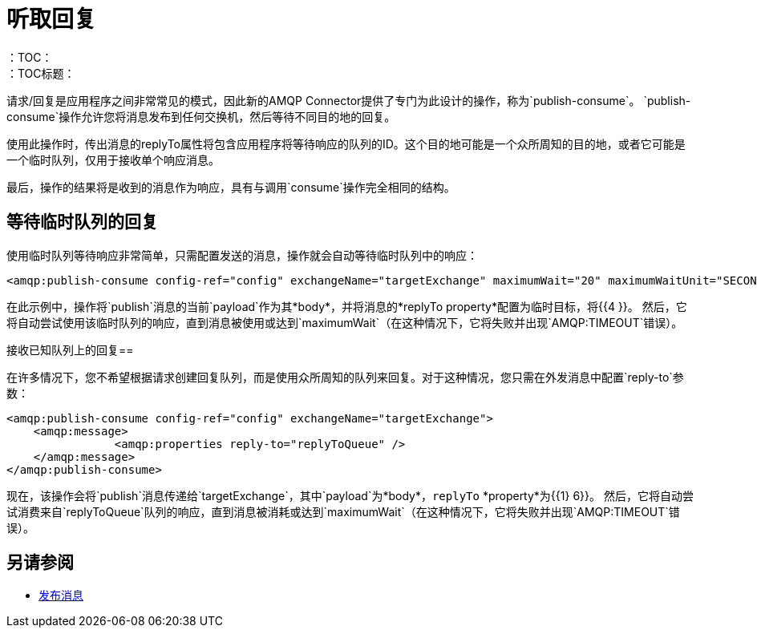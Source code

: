 = 听取回复
:keywords: amqp, connector, publish, consume, request, reply
：TOC：
：TOC标题：

请求/回复是应用程序之间非常常见的模式，因此新的AMQP Connector提供了专门为此设计的操作，称为`publish-consume`。 `publish-consume`操作允许您将消息发布到任何交换机，然后等待不同目的地的回复。

使用此操作时，传出消息的replyTo属性将包含应用程序将等待响应的队列的ID。这个目的地可能是一个众所周知的目的地，或者它可能是一个临时队列，仅用于接收单个响应消息。

最后，操作的结果将是收到的消息作为响应，具有与调用`consume`操作完全相同的结构。

== 等待临时队列的回复

使用临时队列等待响应非常简单，只需配置发送的消息，操作就会自动等待临时队列中的响应：
[source, xml, linenums]
----
<amqp:publish-consume config-ref="config" exchangeName="targetExchange" maximumWait="20" maximumWaitUnit="SECONDS"/>
----

在此示例中，操作将`publish`消息的当前`payload`作为其*body*，并将消息的*replyTo property*配置为临时目标，将{{4 }}。
然后，它将自动尝试使用该临时队列的响应，直到消息被使用或达到`maximumWait`（在这种情况下，它将失败并出现`AMQP:TIMEOUT`错误）。

接收已知队列上的回复== 

在许多情况下，您不希望根据请求创建回复队列，而是使用众所周知的队列来回复。对于这种情况，您只需在外发消息中配置`reply-to`参数：
[source, xml, linenums]
----
<amqp:publish-consume config-ref="config" exchangeName="targetExchange">
    <amqp:message>
    		<amqp:properties reply-to="replyToQueue" />
    </amqp:message>
</amqp:publish-consume>
----

现在，该操作会将`publish`消息传递给`targetExchange`，其中`payload`为*body*，`replyTo` *property*为{{1} 6}}。
然后，它将自动尝试消费来自`replyToQueue`队列的响应，直到消息被消耗或达到`maximumWait`（在这种情况下，它将失败并出现`AMQP:TIMEOUT`错误）。

== 另请参阅

*  link:amqp-publish[发布消息]
